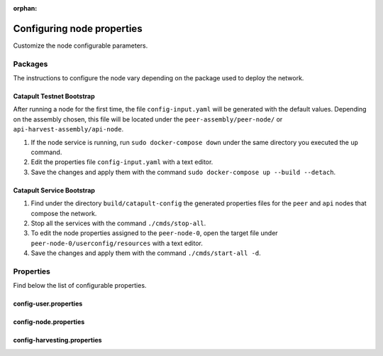 :orphan:

.. post:: 30 Oct, 2019
    :category: Network, Node, Harvesting
    :excerpt: 1
    :nocomments:

###########################
Configuring node properties
###########################

Customize the node configurable parameters.

********
Packages
********

The instructions to configure the node vary depending on the package used to deploy the network.

Catapult Testnet Bootstrap
==========================

After running a node for the first time, the file ``config-input.yaml`` will be generated with the default values. Depending on the assembly chosen, this file will be located under the ``peer-assembly/peer-node/`` or ``api-harvest-assembly/api-node``.

1. If the node service is running, run ``sudo docker-compose down`` under the same directory you executed the ``up`` command.

2. Edit the properties file ``config-input.yaml`` with a text editor.

3. Save the changes and apply them with the command ``sudo docker-compose up --build --detach``.

Catapult Service Bootstrap
==========================

1. Find under the directory ``build/catapult-config`` the generated properties files for the ``peer`` and ``api`` nodes that compose the network.

2. Stop all the services with the command ``./cmds/stop-all``.

3. To edit the node properties assigned to the ``peer-node-0``, open the target file under ``peer-node-0/userconfig/resources`` with a text editor.

4. Save the changes and apply them with the command ``./cmds/start-all -d``.

.. _node-properties:

**********
Properties
**********

Find below the list of configurable properties.

config-user.properties
======================

.. csv-table::
    :header: "Property", "Type", "Description", "Default"
    :delim: ;

    **account**; ; ;
    bootPrivateKey; string; Boot private key.; 0000000000000000000000000000000000000000000000000000000000000000
    enableDelegatedHarvestersAutoDetection; bool; Set to true if potential delegated harvesters should be automatically detected.; true
    **storage**; ; ;
    dataDirectory; string; Data directory.; ../data
    pluginsDirectory; string; Plugins directory.; .

config-node.properties
======================

.. csv-table::
    :header: "Property", "Type", "Description", "Default"
    :delim: ;

    **node**; ; ;
    port; unsigned short; Server port.; 7900
    apiPort; unsigned short; Server api port.; 7901
    maxIncomingConnectionsPerIdentity; uint32_t; Maximum number of incoming connections per identity over primary port.; 3
    enableAddressReuse; bool; Set to true if the server should reuse ports already in use.; false
    enableSingleThreadPool; bool; Set to true if a single thread pool should be used, Set to false if multiple thread pools should be used.; false
    enableCacheDatabaseStorage; bool; Set to true if cache data should be saved in a database.; true
    enableAutoSyncCleanup; bool; Set to true if temporary sync files should be automatically cleaned up. *Note*: This should be Set to false if broker process is running.; true
    enableTransactionSpamThrottling; bool; Set to true if transaction spam throttling should be enabled.; true
    transactionSpamThrottlingMaxBoostFee; Amount; Maximum fee that will boost a transaction through the spam throttle when spam throttling is enabled.; 10'000'000
    maxBlocksPerSyncAttempt; uint32_t; Maximum number of blocks per sync attempt.; 400
    maxChainBytesPerSyncAttempt; utils::FileSize; Maximum chain bytes per sync attempt.; 100MB
    shortLivedCacheTransactionDuration; utils::TimeSpan; Duration of a transaction in the short lived cache.; 10m
    shortLivedCacheBlockDuration; utils::TimeSpan; Duration of a block in the short lived cache.; 100m
    shortLivedCachePruneInterval; utils::TimeSpan; Time between short lived cache pruning.; 90s
    shortLivedCacheMaxSize; uint32_t; Maximum size of a short lived cache.; 10'000'000
    minFeeMultiplier; BlockFeeMultiplier; Minimum fee multiplier of transactions to propagate and include in blocks.; 0
    transactionSelectionStrategy; model::TransactionSelectionStrategy; Transaction selection strategy used for syncing and harvesting unconfirmed transactions.; oldest
    unconfirmedTransactionsCacheMaxResponseSize; utils::FileSize; Maximum size of an unconfirmed transactions response.; 20MB
    unconfirmedTransactionsCacheMaxSize; uint32_t; Maximum size of the unconfirmed transactions cache.; 1'000'000
    connectTimeout; utils::TimeSpan; Timeout for connecting to a peer.; 10s
    syncTimeout; utils::TimeSpan; Timeout for syncing with a peer.; 60s
    socketWorkingBufferSize; utils::FileSize; Initial socket working buffer size (socket reads will attempt to read buffers of roughly this size).; 512KB
    socketWorkingBufferSensitivity; uint32_t; Socket working buffer sensitivity (lower values will cause memory to be more aggressively reclaimed). *Note*: Set to 0 will disable memory reclamation.; 100
    maxPacketDataSize; utils::FileSize; Maximum packet data size.; 150MB
    blockDisruptorSize; uint32_t; Size of the block disruptor circular buffer.; 4096
    blockElementTraceInterval; uint32_t; Multiple of elements at which a block element should be traced through queue and completion.; 1
    transactionDisruptorSize; uint32_t; Size of the transaction disruptor circular buffer.; 16384
    transactionElementTraceInterval; uint32_t; Multiple of elements at which a transaction element should be traced through queue and completion.; 10
    enableDispatcherAbortWhenFull; bool; Set to true if the process should terminate when any dispatcher is full.; true
    enableDispatcherInputAuditing; bool; Set to true if all dispatcher inputs should be audited.; true
    outgoingSecurityMode; ionet::ConnectionSecurityMode; Security mode of outgoing connections initiated by this node.; None
    incomingSecurityModes; ionet::ConnectionSecurityMode; Accepted security modes of incoming connections initiated by other nodes.; None
    maxCacheDatabaseWriteBatchSize; utils::FileSize; Maximum cache database write batch size.; 5MB
    maxTrackedNodes; uint32_t; Maximum number of nodes to track in memory.; 5'000
    trustedHosts; unordered_set<string>; Trusted hosts that are allowed to execute protected API calls on this node.;
    localNetworks; unordered_set<string>; Networks that should be treated as local.; 127.0.0.1
    **localnode**; ; ;
    host; string; Node host (leave empty to auto-detect IP).;
    friendlyName; string; Node friendly name (leave empty to use address).;
    version; uint32_t; Node version.; 0
    roles; ionet::NodeRoles; Node roles.; Peer
    **outgoing_connections**; ; ;
    maxConnections; uint16_t; Maximum number of active connections.; 10
    maxConnectionAge; uint16_t; Maximum connection age.; 200
    maxConnectionBanAge; uint16_t; Maximum connection ban age.; 20
    numConsecutiveFailuresBeforeBanning; uint16_t; Number of consecutive connection failures before a connection is banned.; 3
    **incoming_connections**; ; ;
    maxConnections; uint16_t; Maximum number of active connections.; 512
    maxConnectionAge; uint16_t; Maximum connection age.; 200
    maxConnectionBanAge; uint16_t; Maximum connection ban age.; 20
    numConsecutiveFailuresBeforeBanning; uint16_t; Number of consecutive connection failures before a connection is banned.; 3
    backlogSize; uint16_t; Maximum size of the pending connections queue.; 512
    **banning**; ; ;
    defaultBanDuration; utils::TimeSpan; Default duration for banning.; 12h
    maxBanDuration; utils::TimeSpan; Maximum duration for banning.; 72h
    keepAliveDuration; utils::TimeSpan; Duration to keep account in container after the ban expired.; 48h
    maxBannedNodes; uint32_t; Maximum number of banned nodes.; 5'000
    numReadRateMonitoringBuckets; uint16_t; Number of read rate monitoring buckets (Set to 0 to disable read rate monitoring).; 4
    readRateMonitoringBucketDuration; utils::TimeSpan; Duration of each read rate monitoring bucket.; 15s
    maxReadRateMonitoringTotalSize; utils::FileSize; Maximum size allowed during full read rate monitoring period.; 100MB

config-harvesting.properties
============================

.. csv-table::
    :header: "Property", "Type", "Description", "Default"
    :delim: ;

    **harvesting**; ; ;
    harvesterPrivateKey; string; Harvester private key.;
    enableAutoHarvesting; bool; Set to true if auto harvesting is enabled.; false
    maxUnlockedAccounts; uint32_t; Maximum number of unlocked accounts.; 5
    delegatePrioritizationPolicy; harvesting::DelegatePrioritizationPolicy; Delegate harvester prioritization policy.; Importance
    beneficiaryPublicKey; string; Public key of the account receiving part of the harvested fee.; 0000000000000000000000000000000000000000000000000000000000000000

.. |catapult-service-bootstrap| raw:: html

   <a href="https://github.com/tech-bureau/catapult-service-bootstrap" target="_blank">Catapult Service Bootstrap</a>

